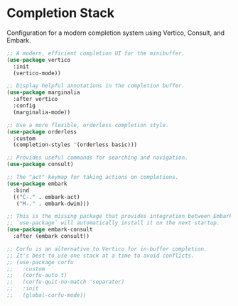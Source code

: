 #+PROPERTY: header-args :tangle ~/.emacs.d/elisp/tools/02-completion.el

* Completion Stack
Configuration for a modern completion system using Vertico, Consult, and Embark.

#+begin_src emacs-lisp
;; A modern, efficient completion UI for the minibuffer.
(use-package vertico
  :init
  (vertico-mode))

;; Display helpful annotations in the completion buffer.
(use-package marginalia
  :after vertico
  :config
  (marginalia-mode))

;; Use a more flexible, orderless completion style.
(use-package orderless
  :custom
  (completion-styles '(orderless basic)))

;; Provides useful commands for searching and navigation.
(use-package consult)

;; The "act" keymap for taking actions on completions.
(use-package embark
  :bind
  (("C-." . embark-act)
   ("M-." . embark-dwim)))

;; This is the missing package that provides integration between Embark and Consult.
;; `use-package` will automatically install it on the next startup.
(use-package embark-consult
  :after (embark consult))

;; Corfu is an alternative to Vertico for in-buffer completion.
;; It's best to use one stack at a time to avoid conflicts.
;; (use-package corfu
;;   :custom
;;   (corfu-auto t)
;;   (corfu-quit-no-match 'separator)
;;   :init
;;   (global-corfu-mode))
#+end_src
